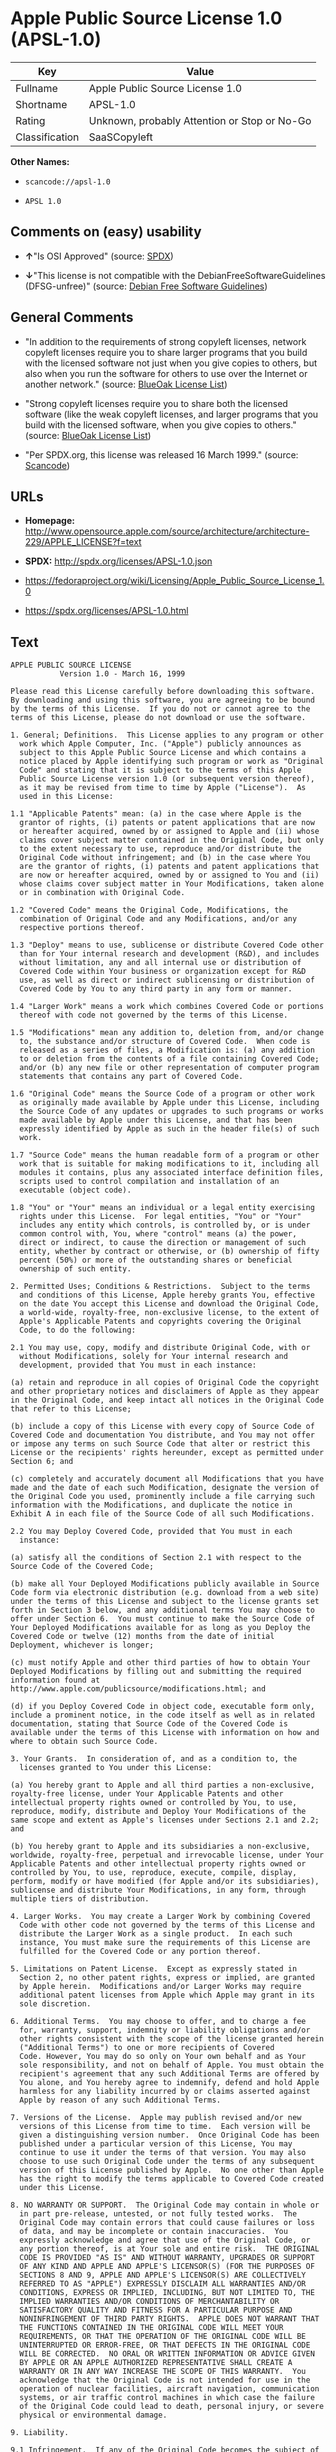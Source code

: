 * Apple Public Source License 1.0 (APSL-1.0)

| Key              | Value                                          |
|------------------+------------------------------------------------|
| Fullname         | Apple Public Source License 1.0                |
| Shortname        | APSL-1.0                                       |
| Rating           | Unknown, probably Attention or Stop or No-Go   |
| Classification   | SaaSCopyleft                                   |

*Other Names:*

- =scancode://apsl-1.0=

- =APSL 1.0=

** Comments on (easy) usability

- *↑*"Is OSI Approved" (source:
  [[https://spdx.org/licenses/APSL-1.0.html][SPDX]])

- *↓*"This license is not compatible with the
  DebianFreeSoftwareGuidelines (DFSG-unfree)" (source:
  [[https://wiki.debian.org/DFSGLicenses][Debian Free Software
  Guidelines]])

** General Comments

- "In addition to the requirements of strong copyleft licenses, network
  copyleft licenses require you to share larger programs that you build
  with the licensed software not just when you give copies to others,
  but also when you run the software for others to use over the Internet
  or another network." (source:
  [[https://blueoakcouncil.org/copyleft][BlueOak License List]])

- "Strong copyleft licenses require you to share both the licensed
  software (like the weak copyleft licenses, and larger programs that
  you build with the licensed software, when you give copies to others."
  (source: [[https://blueoakcouncil.org/copyleft][BlueOak License
  List]])

- "Per SPDX.org, this license was released 16 March 1999." (source:
  [[https://github.com/nexB/scancode-toolkit/blob/develop/src/licensedcode/data/licenses/apsl-1.0.yml][Scancode]])

** URLs

- *Homepage:*
  http://www.opensource.apple.com/source/architecture/architecture-229/APPLE_LICENSE?f=text

- *SPDX:* http://spdx.org/licenses/APSL-1.0.json

- https://fedoraproject.org/wiki/Licensing/Apple_Public_Source_License_1.0

- https://spdx.org/licenses/APSL-1.0.html

** Text

#+BEGIN_EXAMPLE
  APPLE PUBLIC SOURCE LICENSE
  		     Version 1.0 - March 16, 1999

  Please read this License carefully before downloading this software.
  By downloading and using this software, you are agreeing to be bound
  by the terms of this License.  If you do not or cannot agree to the
  terms of this License, please do not download or use the software.

  1. General; Definitions.  This License applies to any program or other
    work which Apple Computer, Inc. ("Apple") publicly announces as
    subject to this Apple Public Source License and which contains a
    notice placed by Apple identifying such program or work as "Original
    Code" and stating that it is subject to the terms of this Apple
    Public Source License version 1.0 (or subsequent version thereof),
    as it may be revised from time to time by Apple ("License").  As
    used in this License:

  1.1 "Applicable Patents" mean: (a) in the case where Apple is the
    grantor of rights, (i) patents or patent applications that are now
    or hereafter acquired, owned by or assigned to Apple and (ii) whose
    claims cover subject matter contained in the Original Code, but only
    to the extent necessary to use, reproduce and/or distribute the
    Original Code without infringement; and (b) in the case where You
    are the grantor of rights, (i) patents and patent applications that
    are now or hereafter acquired, owned by or assigned to You and (ii)
    whose claims cover subject matter in Your Modifications, taken alone
    or in combination with Original Code.

  1.2 "Covered Code" means the Original Code, Modifications, the
    combination of Original Code and any Modifications, and/or any
    respective portions thereof.

  1.3 "Deploy" means to use, sublicense or distribute Covered Code other
    than for Your internal research and development (R&D), and includes
    without limitation, any and all internal use or distribution of
    Covered Code within Your business or organization except for R&D
    use, as well as direct or indirect sublicensing or distribution of
    Covered Code by You to any third party in any form or manner.

  1.4 "Larger Work" means a work which combines Covered Code or portions
    thereof with code not governed by the terms of this License.

  1.5 "Modifications" mean any addition to, deletion from, and/or change
    to, the substance and/or structure of Covered Code.  When code is
    released as a series of files, a Modification is: (a) any addition
    to or deletion from the contents of a file containing Covered Code;
    and/or (b) any new file or other representation of computer program
    statements that contains any part of Covered Code.

  1.6 "Original Code" means the Source Code of a program or other work
    as originally made available by Apple under this License, including
    the Source Code of any updates or upgrades to such programs or works
    made available by Apple under this License, and that has been
    expressly identified by Apple as such in the header file(s) of such
    work.

  1.7 "Source Code" means the human readable form of a program or other
    work that is suitable for making modifications to it, including all
    modules it contains, plus any associated interface definition files,
    scripts used to control compilation and installation of an
    executable (object code).

  1.8 "You" or "Your" means an individual or a legal entity exercising
    rights under this License.  For legal entities, "You" or "Your"
    includes any entity which controls, is controlled by, or is under
    common control with, You, where "control" means (a) the power,
    direct or indirect, to cause the direction or management of such
    entity, whether by contract or otherwise, or (b) ownership of fifty
    percent (50%) or more of the outstanding shares or beneficial
    ownership of such entity.

  2. Permitted Uses; Conditions & Restrictions.  Subject to the terms
    and conditions of this License, Apple hereby grants You, effective
    on the date You accept this License and download the Original Code,
    a world-wide, royalty-free, non-exclusive license, to the extent of
    Apple's Applicable Patents and copyrights covering the Original
    Code, to do the following:

  2.1 You may use, copy, modify and distribute Original Code, with or
    without Modifications, solely for Your internal research and
    development, provided that You must in each instance:

  (a) retain and reproduce in all copies of Original Code the copyright
  and other proprietary notices and disclaimers of Apple as they appear
  in the Original Code, and keep intact all notices in the Original Code
  that refer to this License;

  (b) include a copy of this License with every copy of Source Code of
  Covered Code and documentation You distribute, and You may not offer
  or impose any terms on such Source Code that alter or restrict this
  License or the recipients' rights hereunder, except as permitted under
  Section 6; and

  (c) completely and accurately document all Modifications that you have
  made and the date of each such Modification, designate the version of
  the Original Code you used, prominently include a file carrying such
  information with the Modifications, and duplicate the notice in
  Exhibit A in each file of the Source Code of all such Modifications.

  2.2 You may Deploy Covered Code, provided that You must in each
    instance:

  (a) satisfy all the conditions of Section 2.1 with respect to the
  Source Code of the Covered Code;

  (b) make all Your Deployed Modifications publicly available in Source
  Code form via electronic distribution (e.g. download from a web site)
  under the terms of this License and subject to the license grants set
  forth in Section 3 below, and any additional terms You may choose to
  offer under Section 6.  You must continue to make the Source Code of
  Your Deployed Modifications available for as long as you Deploy the
  Covered Code or twelve (12) months from the date of initial
  Deployment, whichever is longer;

  (c) must notify Apple and other third parties of how to obtain Your
  Deployed Modifications by filling out and submitting the required
  information found at
  http://www.apple.com/publicsource/modifications.html; and

  (d) if you Deploy Covered Code in object code, executable form only,
  include a prominent notice, in the code itself as well as in related
  documentation, stating that Source Code of the Covered Code is
  available under the terms of this License with information on how and
  where to obtain such Source Code.

  3. Your Grants.  In consideration of, and as a condition to, the
    licenses granted to You under this License:

  (a) You hereby grant to Apple and all third parties a non-exclusive,
  royalty-free license, under Your Applicable Patents and other
  intellectual property rights owned or controlled by You, to use,
  reproduce, modify, distribute and Deploy Your Modifications of the
  same scope and extent as Apple's licenses under Sections 2.1 and 2.2;
  and

  (b) You hereby grant to Apple and its subsidiaries a non-exclusive,
  worldwide, royalty-free, perpetual and irrevocable license, under Your
  Applicable Patents and other intellectual property rights owned or
  controlled by You, to use, reproduce, execute, compile, display,
  perform, modify or have modified (for Apple and/or its subsidiaries),
  sublicense and distribute Your Modifications, in any form, through
  multiple tiers of distribution.

  4. Larger Works.  You may create a Larger Work by combining Covered
    Code with other code not governed by the terms of this License and
    distribute the Larger Work as a single product.  In each such
    instance, You must make sure the requirements of this License are
    fulfilled for the Covered Code or any portion thereof.

  5. Limitations on Patent License.  Except as expressly stated in
    Section 2, no other patent rights, express or implied, are granted
    by Apple herein.  Modifications and/or Larger Works may require
    additional patent licenses from Apple which Apple may grant in its
    sole discretion.

  6. Additional Terms.  You may choose to offer, and to charge a fee
    for, warranty, support, indemnity or liability obligations and/or
    other rights consistent with the scope of the license granted herein
    ("Additional Terms") to one or more recipients of Covered
    Code. However, You may do so only on Your own behalf and as Your
    sole responsibility, and not on behalf of Apple. You must obtain the
    recipient's agreement that any such Additional Terms are offered by
    You alone, and You hereby agree to indemnify, defend and hold Apple
    harmless for any liability incurred by or claims asserted against
    Apple by reason of any such Additional Terms.

  7. Versions of the License.  Apple may publish revised and/or new
    versions of this License from time to time.  Each version will be
    given a distinguishing version number.  Once Original Code has been
    published under a particular version of this License, You may
    continue to use it under the terms of that version. You may also
    choose to use such Original Code under the terms of any subsequent
    version of this License published by Apple.  No one other than Apple
    has the right to modify the terms applicable to Covered Code created
    under this License.

  8. NO WARRANTY OR SUPPORT.  The Original Code may contain in whole or
    in part pre-release, untested, or not fully tested works.  The
    Original Code may contain errors that could cause failures or loss
    of data, and may be incomplete or contain inaccuracies.  You
    expressly acknowledge and agree that use of the Original Code, or
    any portion thereof, is at Your sole and entire risk.  THE ORIGINAL
    CODE IS PROVIDED "AS IS" AND WITHOUT WARRANTY, UPGRADES OR SUPPORT
    OF ANY KIND AND APPLE AND APPLE'S LICENSOR(S) (FOR THE PURPOSES OF
    SECTIONS 8 AND 9, APPLE AND APPLE'S LICENSOR(S) ARE COLLECTIVELY
    REFERRED TO AS "APPLE") EXPRESSLY DISCLAIM ALL WARRANTIES AND/OR
    CONDITIONS, EXPRESS OR IMPLIED, INCLUDING, BUT NOT LIMITED TO, THE
    IMPLIED WARRANTIES AND/OR CONDITIONS OF MERCHANTABILITY OR
    SATISFACTORY QUALITY AND FITNESS FOR A PARTICULAR PURPOSE AND
    NONINFRINGEMENT OF THIRD PARTY RIGHTS.  APPLE DOES NOT WARRANT THAT
    THE FUNCTIONS CONTAINED IN THE ORIGINAL CODE WILL MEET YOUR
    REQUIREMENTS, OR THAT THE OPERATION OF THE ORIGINAL CODE WILL BE
    UNINTERRUPTED OR ERROR-FREE, OR THAT DEFECTS IN THE ORIGINAL CODE
    WILL BE CORRECTED.  NO ORAL OR WRITTEN INFORMATION OR ADVICE GIVEN
    BY APPLE OR AN APPLE AUTHORIZED REPRESENTATIVE SHALL CREATE A
    WARRANTY OR IN ANY WAY INCREASE THE SCOPE OF THIS WARRANTY.  You
    acknowledge that the Original Code is not intended for use in the
    operation of nuclear facilities, aircraft navigation, communication
    systems, or air traffic control machines in which case the failure
    of the Original Code could lead to death, personal injury, or severe
    physical or environmental damage.

  9. Liability.

  9.1 Infringement.  If any of the Original Code becomes the subject of
    a claim of infringement ("Affected Original Code"), Apple may, at
    its sole discretion and option: (a) attempt to procure the rights
    necessary for You to continue using the Affected Original Code; (b)
    modify the Affected Original Code so that it is no longer
    infringing; or (c) terminate Your rights to use the Affected
    Original Code, effective immediately upon Apple's posting of a
    notice to such effect on the Apple web site that is used for
    implementation of this License.

  9.2 LIMITATION OF LIABILITY.  UNDER NO CIRCUMSTANCES SHALL APPLE BE
    LIABLE FOR ANY INCIDENTAL, SPECIAL, INDIRECT OR CONSEQUENTIAL
    DAMAGES ARISING OUT OF OR RELATING TO THIS LICENSE OR YOUR USE OR
    INABILITY TO USE THE ORIGINAL CODE, OR ANY PORTION THEREOF, WHETHER
    UNDER A THEORY OF CONTRACT, WARRANTY, TORT (INCLUDING NEGLIGENCE),
    PRODUCTS LIABILITY OR OTHERWISE, EVEN IF APPLE HAS BEEN ADVISED OF
    THE POSSIBILITY OF SUCH DAMAGES AND NOTWITHSTANDING THE FAILURE OF
    ESSENTIAL PURPOSE OF ANY REMEDY.  In no event shall Apple's total
    liability to You for all damages under this License exceed the
    amount of fifty dollars ($50.00).

  10. Trademarks.  This License does not grant any rights to use the
     trademarks or trade names "Apple", "Apple Computer", "Mac OS X",
     "Mac OS X Server" or any other trademarks or trade names belonging
     to Apple (collectively "Apple Marks") and no Apple Marks may be
     used to endorse or promote products derived from the Original Code
     other than as permitted by and in strict compliance at all times
     with Apple's third party trademark usage guidelines which are
     posted at http://www.apple.com/legal/guidelinesfor3rdparties.html.

  11. Ownership.  Apple retains all rights, title and interest in and to
     the Original Code and any Modifications made by or on behalf of
     Apple ("Apple Modifications"), and such Apple Modifications will
     not be automatically subject to this License.  Apple may, at its
     sole discretion, choose to license such Apple Modifications under
     this License, or on different terms from those contained in this
     License or may choose not to license them at all.  Apple's
     development, use, reproduction, modification, sublicensing and
     distribution of Covered Code will not be subject to this License.

  12. Termination.

  12.1 Termination.  This License and the rights granted hereunder will
     terminate:

  (a) automatically without notice from Apple if You fail to comply with
  any term(s) of this License and fail to cure such breach within 30
  days of becoming aware of such breach; (b) immediately in the event of
  the circumstances described in Sections 9.1 and/or 13.6(b); or (c)
  automatically without notice from Apple if You, at any time during the
  term of this License, commence an action for patent infringement
  against Apple.

  12.2 Effect of Termination.  Upon termination, You agree to
     immediately stop any further use, reproduction, modification and
     distribution of the Covered Code, or Affected Original Code in the
     case of termination under Section 9.1, and to destroy all copies of
     the Covered Code or Affected Original Code (in the case of
     termination under Section 9.1) that are in your possession or
     control.  All sublicenses to the Covered Code which have been
     properly granted prior to termination shall survive any termination
     of this License.  Provisions which, by their nature, should remain
     in effect beyond the termination of this License shall survive,
     including but not limited to Sections 3, 5, 8, 9, 10, 11, 12.2 and
     13.  Neither party will be liable to the other for compensation,
     indemnity or damages of any sort solely as a result of terminating
     this License in accordance with its terms, and termination of this
     License will be without prejudice to any other right or remedy of
     either party.

  13.  Miscellaneous.

  13.1 Export Law Assurances.  You may not use or otherwise export or
     re-export the Original Code except as authorized by United States
     law and the laws of the jurisdiction in which the Original Code was
     obtained.  In particular, but without limitation, the Original Code
     may not be exported or re-exported (a) into (or to a national or
     resident of) any U.S. embargoed country or (b) to anyone on the
     U.S. Treasury Department's list of Specially Designated Nationals
     or the U.S. Department of Commerce's Table of Denial Orders.  By
     using the Original Code, You represent and warrant that You are not
     located in, under control of, or a national or resident of any such
     country or on any such list.

  13.2 Government End Users.  The Covered Code is a "commercial item" as
     defined in FAR 2.101.  Government software and technical data
     rights in the Covered Code include only those rights customarily
     provided to the public as defined in this License. This customary
     commercial license in technical data and software is provided in
     accordance with FAR 12.211 (Technical Data) and 12.212 (Computer
     Software) and, for Department of Defense purchases, DFAR
     252.227-7015 (Technical Data -- Commercial Items) and 227.7202-3
     (Rights in Commercial Computer Software or Computer Software
     Documentation).  Accordingly, all U.S. Government End Users acquire
     Covered Code with only those rights set forth herein.

  13.3 Relationship of Parties.  This License will not be construed as
     creating an agency, partnership, joint venture or any other form of
     legal association between You and Apple, and You will not represent
     to the contrary, whether expressly, by implication, appearance or
     otherwise.

  13.4 Independent Development.  Nothing in this License will impair
     Apple's right to acquire, license, develop, have others develop for
     it, market and/or distribute technology or products that perform
     the same or similar functions as, or otherwise compete with,
     Modifications, Larger Works, technology or products that You may
     develop, produce, market or distribute.

  13.5 Waiver; Construction.  Failure by Apple to enforce any provision
     of this License will not be deemed a waiver of future enforcement
     of that or any other provision.  Any law or regulation which
     provides that the language of a contract shall be construed against
     the drafter will not apply to this License.

  13.6 Severability.  (a) If for any reason a court of competent
     jurisdiction finds any provision of this License, or portion
     thereof, to be unenforceable, that provision of the License will be
     enforced to the maximum extent permissible so as to effect the
     economic benefits and intent of the parties, and the remainder of
     this License will continue in full force and effect.  (b)
     Notwithstanding the foregoing, if applicable law prohibits or
     restricts You from fully and/or specifically complying with
     Sections 2 and/or 3 or prevents the enforceability of either of
     those Sections, this License will immediately terminate and You
     must immediately discontinue any use of the Covered Code and
     destroy all copies of it that are in your possession or control.

  13.7 Dispute Resolution.  Any litigation or other dispute resolution
     between You and Apple relating to this License shall take place in
     the Northern District of California, and You and Apple hereby
     consent to the personal jurisdiction of, and venue in, the state
     and federal courts within that District with respect to this
     License. The application of the United Nations Convention on
     Contracts for the International Sale of Goods is expressly
     excluded.

  13.8 Entire Agreement; Governing Law.  This License constitutes the
     entire agreement between the parties with respect to the subject
     matter hereof.  This License shall be governed by the laws of the
     United States and the State of California, except that body of
     California law concerning conflicts of law.

  Where You are located in the province of Quebec, Canada, the following
  clause applies: The parties hereby confirm that they have requested
  that this License and all related documents be drafted in English. Les
  parties ont exige que le present contrat et tous les documents
  connexes soient rediges en anglais.

  EXHIBIT A. 

  "Portions Copyright (c) 1999 Apple Computer, Inc.  All Rights
  Reserved.  This file contains Original Code and/or Modifications of
  Original Code as defined in and that are subject to the Apple Public
  Source License Version 1.0 (the 'License').  You may not use this file
  except in compliance with the License.  Please obtain a copy of the
  License at http://www.apple.com/publicsource and read it before using
  this file.

  The Original Code and all software distributed under the License are
  distributed on an 'AS IS' basis, WITHOUT WARRANTY OF ANY KIND, EITHER
  EXPRESS OR IMPLIED, AND APPLE HEREBY DISCLAIMS ALL SUCH WARRANTIES,
  INCLUDING WITHOUT LIMITATION, ANY WARRANTIES OF MERCHANTABILITY,
  FITNESS FOR A PARTICULAR PURPOSE OR NON-INFRINGEMENT.  Please see the
  License for the specific language governing rights and limitations
  under the License."
#+END_EXAMPLE

--------------

** Raw Data

#+BEGIN_EXAMPLE
  {
      "__impliedNames": [
          "APSL-1.0",
          "Apple Public Source License 1.0",
          "scancode://apsl-1.0",
          "APSL 1.0"
      ],
      "__impliedId": "APSL-1.0",
      "__impliedAmbiguousNames": [
          "Apple Public Source License",
          "Apple Public Source License (APSL)"
      ],
      "__impliedComments": [
          [
              "BlueOak License List",
              [
                  "In addition to the requirements of strong copyleft licenses, network copyleft licenses require you to share larger programs that you build with the licensed software not just when you give copies to others, but also when you run the software for others to use over the Internet or another network.",
                  "Strong copyleft licenses require you to share both the licensed software (like the weak copyleft licenses, and larger programs that you build with the licensed software, when you give copies to others."
              ]
          ],
          [
              "Scancode",
              [
                  "Per SPDX.org, this license was released 16 March 1999."
              ]
          ]
      ],
      "facts": {
          "SPDX": {
              "isSPDXLicenseDeprecated": false,
              "spdxFullName": "Apple Public Source License 1.0",
              "spdxDetailsURL": "http://spdx.org/licenses/APSL-1.0.json",
              "_sourceURL": "https://spdx.org/licenses/APSL-1.0.html",
              "spdxLicIsOSIApproved": true,
              "spdxSeeAlso": [
                  "https://fedoraproject.org/wiki/Licensing/Apple_Public_Source_License_1.0"
              ],
              "_implications": {
                  "__impliedNames": [
                      "APSL-1.0",
                      "Apple Public Source License 1.0"
                  ],
                  "__impliedId": "APSL-1.0",
                  "__impliedJudgement": [
                      [
                          "SPDX",
                          {
                              "tag": "PositiveJudgement",
                              "contents": "Is OSI Approved"
                          }
                      ]
                  ],
                  "__isOsiApproved": true,
                  "__impliedURLs": [
                      [
                          "SPDX",
                          "http://spdx.org/licenses/APSL-1.0.json"
                      ],
                      [
                          null,
                          "https://fedoraproject.org/wiki/Licensing/Apple_Public_Source_License_1.0"
                      ]
                  ]
              },
              "spdxLicenseId": "APSL-1.0"
          },
          "Scancode": {
              "otherUrls": [
                  "https://fedoraproject.org/wiki/Licensing/Apple_Public_Source_License_1.0"
              ],
              "homepageUrl": "http://www.opensource.apple.com/source/architecture/architecture-229/APPLE_LICENSE?f=text",
              "shortName": "APSL 1.0",
              "textUrls": null,
              "text": "APPLE PUBLIC SOURCE LICENSE\n\t\t     Version 1.0 - March 16, 1999\n\nPlease read this License carefully before downloading this software.\nBy downloading and using this software, you are agreeing to be bound\nby the terms of this License.  If you do not or cannot agree to the\nterms of this License, please do not download or use the software.\n\n1. General; Definitions.  This License applies to any program or other\n  work which Apple Computer, Inc. (\"Apple\") publicly announces as\n  subject to this Apple Public Source License and which contains a\n  notice placed by Apple identifying such program or work as \"Original\n  Code\" and stating that it is subject to the terms of this Apple\n  Public Source License version 1.0 (or subsequent version thereof),\n  as it may be revised from time to time by Apple (\"License\").  As\n  used in this License:\n\n1.1 \"Applicable Patents\" mean: (a) in the case where Apple is the\n  grantor of rights, (i) patents or patent applications that are now\n  or hereafter acquired, owned by or assigned to Apple and (ii) whose\n  claims cover subject matter contained in the Original Code, but only\n  to the extent necessary to use, reproduce and/or distribute the\n  Original Code without infringement; and (b) in the case where You\n  are the grantor of rights, (i) patents and patent applications that\n  are now or hereafter acquired, owned by or assigned to You and (ii)\n  whose claims cover subject matter in Your Modifications, taken alone\n  or in combination with Original Code.\n\n1.2 \"Covered Code\" means the Original Code, Modifications, the\n  combination of Original Code and any Modifications, and/or any\n  respective portions thereof.\n\n1.3 \"Deploy\" means to use, sublicense or distribute Covered Code other\n  than for Your internal research and development (R&D), and includes\n  without limitation, any and all internal use or distribution of\n  Covered Code within Your business or organization except for R&D\n  use, as well as direct or indirect sublicensing or distribution of\n  Covered Code by You to any third party in any form or manner.\n\n1.4 \"Larger Work\" means a work which combines Covered Code or portions\n  thereof with code not governed by the terms of this License.\n\n1.5 \"Modifications\" mean any addition to, deletion from, and/or change\n  to, the substance and/or structure of Covered Code.  When code is\n  released as a series of files, a Modification is: (a) any addition\n  to or deletion from the contents of a file containing Covered Code;\n  and/or (b) any new file or other representation of computer program\n  statements that contains any part of Covered Code.\n\n1.6 \"Original Code\" means the Source Code of a program or other work\n  as originally made available by Apple under this License, including\n  the Source Code of any updates or upgrades to such programs or works\n  made available by Apple under this License, and that has been\n  expressly identified by Apple as such in the header file(s) of such\n  work.\n\n1.7 \"Source Code\" means the human readable form of a program or other\n  work that is suitable for making modifications to it, including all\n  modules it contains, plus any associated interface definition files,\n  scripts used to control compilation and installation of an\n  executable (object code).\n\n1.8 \"You\" or \"Your\" means an individual or a legal entity exercising\n  rights under this License.  For legal entities, \"You\" or \"Your\"\n  includes any entity which controls, is controlled by, or is under\n  common control with, You, where \"control\" means (a) the power,\n  direct or indirect, to cause the direction or management of such\n  entity, whether by contract or otherwise, or (b) ownership of fifty\n  percent (50%) or more of the outstanding shares or beneficial\n  ownership of such entity.\n\n2. Permitted Uses; Conditions & Restrictions.  Subject to the terms\n  and conditions of this License, Apple hereby grants You, effective\n  on the date You accept this License and download the Original Code,\n  a world-wide, royalty-free, non-exclusive license, to the extent of\n  Apple's Applicable Patents and copyrights covering the Original\n  Code, to do the following:\n\n2.1 You may use, copy, modify and distribute Original Code, with or\n  without Modifications, solely for Your internal research and\n  development, provided that You must in each instance:\n\n(a) retain and reproduce in all copies of Original Code the copyright\nand other proprietary notices and disclaimers of Apple as they appear\nin the Original Code, and keep intact all notices in the Original Code\nthat refer to this License;\n\n(b) include a copy of this License with every copy of Source Code of\nCovered Code and documentation You distribute, and You may not offer\nor impose any terms on such Source Code that alter or restrict this\nLicense or the recipients' rights hereunder, except as permitted under\nSection 6; and\n\n(c) completely and accurately document all Modifications that you have\nmade and the date of each such Modification, designate the version of\nthe Original Code you used, prominently include a file carrying such\ninformation with the Modifications, and duplicate the notice in\nExhibit A in each file of the Source Code of all such Modifications.\n\n2.2 You may Deploy Covered Code, provided that You must in each\n  instance:\n\n(a) satisfy all the conditions of Section 2.1 with respect to the\nSource Code of the Covered Code;\n\n(b) make all Your Deployed Modifications publicly available in Source\nCode form via electronic distribution (e.g. download from a web site)\nunder the terms of this License and subject to the license grants set\nforth in Section 3 below, and any additional terms You may choose to\noffer under Section 6.  You must continue to make the Source Code of\nYour Deployed Modifications available for as long as you Deploy the\nCovered Code or twelve (12) months from the date of initial\nDeployment, whichever is longer;\n\n(c) must notify Apple and other third parties of how to obtain Your\nDeployed Modifications by filling out and submitting the required\ninformation found at\nhttp://www.apple.com/publicsource/modifications.html; and\n\n(d) if you Deploy Covered Code in object code, executable form only,\ninclude a prominent notice, in the code itself as well as in related\ndocumentation, stating that Source Code of the Covered Code is\navailable under the terms of this License with information on how and\nwhere to obtain such Source Code.\n\n3. Your Grants.  In consideration of, and as a condition to, the\n  licenses granted to You under this License:\n\n(a) You hereby grant to Apple and all third parties a non-exclusive,\nroyalty-free license, under Your Applicable Patents and other\nintellectual property rights owned or controlled by You, to use,\nreproduce, modify, distribute and Deploy Your Modifications of the\nsame scope and extent as Apple's licenses under Sections 2.1 and 2.2;\nand\n\n(b) You hereby grant to Apple and its subsidiaries a non-exclusive,\nworldwide, royalty-free, perpetual and irrevocable license, under Your\nApplicable Patents and other intellectual property rights owned or\ncontrolled by You, to use, reproduce, execute, compile, display,\nperform, modify or have modified (for Apple and/or its subsidiaries),\nsublicense and distribute Your Modifications, in any form, through\nmultiple tiers of distribution.\n\n4. Larger Works.  You may create a Larger Work by combining Covered\n  Code with other code not governed by the terms of this License and\n  distribute the Larger Work as a single product.  In each such\n  instance, You must make sure the requirements of this License are\n  fulfilled for the Covered Code or any portion thereof.\n\n5. Limitations on Patent License.  Except as expressly stated in\n  Section 2, no other patent rights, express or implied, are granted\n  by Apple herein.  Modifications and/or Larger Works may require\n  additional patent licenses from Apple which Apple may grant in its\n  sole discretion.\n\n6. Additional Terms.  You may choose to offer, and to charge a fee\n  for, warranty, support, indemnity or liability obligations and/or\n  other rights consistent with the scope of the license granted herein\n  (\"Additional Terms\") to one or more recipients of Covered\n  Code. However, You may do so only on Your own behalf and as Your\n  sole responsibility, and not on behalf of Apple. You must obtain the\n  recipient's agreement that any such Additional Terms are offered by\n  You alone, and You hereby agree to indemnify, defend and hold Apple\n  harmless for any liability incurred by or claims asserted against\n  Apple by reason of any such Additional Terms.\n\n7. Versions of the License.  Apple may publish revised and/or new\n  versions of this License from time to time.  Each version will be\n  given a distinguishing version number.  Once Original Code has been\n  published under a particular version of this License, You may\n  continue to use it under the terms of that version. You may also\n  choose to use such Original Code under the terms of any subsequent\n  version of this License published by Apple.  No one other than Apple\n  has the right to modify the terms applicable to Covered Code created\n  under this License.\n\n8. NO WARRANTY OR SUPPORT.  The Original Code may contain in whole or\n  in part pre-release, untested, or not fully tested works.  The\n  Original Code may contain errors that could cause failures or loss\n  of data, and may be incomplete or contain inaccuracies.  You\n  expressly acknowledge and agree that use of the Original Code, or\n  any portion thereof, is at Your sole and entire risk.  THE ORIGINAL\n  CODE IS PROVIDED \"AS IS\" AND WITHOUT WARRANTY, UPGRADES OR SUPPORT\n  OF ANY KIND AND APPLE AND APPLE'S LICENSOR(S) (FOR THE PURPOSES OF\n  SECTIONS 8 AND 9, APPLE AND APPLE'S LICENSOR(S) ARE COLLECTIVELY\n  REFERRED TO AS \"APPLE\") EXPRESSLY DISCLAIM ALL WARRANTIES AND/OR\n  CONDITIONS, EXPRESS OR IMPLIED, INCLUDING, BUT NOT LIMITED TO, THE\n  IMPLIED WARRANTIES AND/OR CONDITIONS OF MERCHANTABILITY OR\n  SATISFACTORY QUALITY AND FITNESS FOR A PARTICULAR PURPOSE AND\n  NONINFRINGEMENT OF THIRD PARTY RIGHTS.  APPLE DOES NOT WARRANT THAT\n  THE FUNCTIONS CONTAINED IN THE ORIGINAL CODE WILL MEET YOUR\n  REQUIREMENTS, OR THAT THE OPERATION OF THE ORIGINAL CODE WILL BE\n  UNINTERRUPTED OR ERROR-FREE, OR THAT DEFECTS IN THE ORIGINAL CODE\n  WILL BE CORRECTED.  NO ORAL OR WRITTEN INFORMATION OR ADVICE GIVEN\n  BY APPLE OR AN APPLE AUTHORIZED REPRESENTATIVE SHALL CREATE A\n  WARRANTY OR IN ANY WAY INCREASE THE SCOPE OF THIS WARRANTY.  You\n  acknowledge that the Original Code is not intended for use in the\n  operation of nuclear facilities, aircraft navigation, communication\n  systems, or air traffic control machines in which case the failure\n  of the Original Code could lead to death, personal injury, or severe\n  physical or environmental damage.\n\n9. Liability.\n\n9.1 Infringement.  If any of the Original Code becomes the subject of\n  a claim of infringement (\"Affected Original Code\"), Apple may, at\n  its sole discretion and option: (a) attempt to procure the rights\n  necessary for You to continue using the Affected Original Code; (b)\n  modify the Affected Original Code so that it is no longer\n  infringing; or (c) terminate Your rights to use the Affected\n  Original Code, effective immediately upon Apple's posting of a\n  notice to such effect on the Apple web site that is used for\n  implementation of this License.\n\n9.2 LIMITATION OF LIABILITY.  UNDER NO CIRCUMSTANCES SHALL APPLE BE\n  LIABLE FOR ANY INCIDENTAL, SPECIAL, INDIRECT OR CONSEQUENTIAL\n  DAMAGES ARISING OUT OF OR RELATING TO THIS LICENSE OR YOUR USE OR\n  INABILITY TO USE THE ORIGINAL CODE, OR ANY PORTION THEREOF, WHETHER\n  UNDER A THEORY OF CONTRACT, WARRANTY, TORT (INCLUDING NEGLIGENCE),\n  PRODUCTS LIABILITY OR OTHERWISE, EVEN IF APPLE HAS BEEN ADVISED OF\n  THE POSSIBILITY OF SUCH DAMAGES AND NOTWITHSTANDING THE FAILURE OF\n  ESSENTIAL PURPOSE OF ANY REMEDY.  In no event shall Apple's total\n  liability to You for all damages under this License exceed the\n  amount of fifty dollars ($50.00).\n\n10. Trademarks.  This License does not grant any rights to use the\n   trademarks or trade names \"Apple\", \"Apple Computer\", \"Mac OS X\",\n   \"Mac OS X Server\" or any other trademarks or trade names belonging\n   to Apple (collectively \"Apple Marks\") and no Apple Marks may be\n   used to endorse or promote products derived from the Original Code\n   other than as permitted by and in strict compliance at all times\n   with Apple's third party trademark usage guidelines which are\n   posted at http://www.apple.com/legal/guidelinesfor3rdparties.html.\n\n11. Ownership.  Apple retains all rights, title and interest in and to\n   the Original Code and any Modifications made by or on behalf of\n   Apple (\"Apple Modifications\"), and such Apple Modifications will\n   not be automatically subject to this License.  Apple may, at its\n   sole discretion, choose to license such Apple Modifications under\n   this License, or on different terms from those contained in this\n   License or may choose not to license them at all.  Apple's\n   development, use, reproduction, modification, sublicensing and\n   distribution of Covered Code will not be subject to this License.\n\n12. Termination.\n\n12.1 Termination.  This License and the rights granted hereunder will\n   terminate:\n\n(a) automatically without notice from Apple if You fail to comply with\nany term(s) of this License and fail to cure such breach within 30\ndays of becoming aware of such breach; (b) immediately in the event of\nthe circumstances described in Sections 9.1 and/or 13.6(b); or (c)\nautomatically without notice from Apple if You, at any time during the\nterm of this License, commence an action for patent infringement\nagainst Apple.\n\n12.2 Effect of Termination.  Upon termination, You agree to\n   immediately stop any further use, reproduction, modification and\n   distribution of the Covered Code, or Affected Original Code in the\n   case of termination under Section 9.1, and to destroy all copies of\n   the Covered Code or Affected Original Code (in the case of\n   termination under Section 9.1) that are in your possession or\n   control.  All sublicenses to the Covered Code which have been\n   properly granted prior to termination shall survive any termination\n   of this License.  Provisions which, by their nature, should remain\n   in effect beyond the termination of this License shall survive,\n   including but not limited to Sections 3, 5, 8, 9, 10, 11, 12.2 and\n   13.  Neither party will be liable to the other for compensation,\n   indemnity or damages of any sort solely as a result of terminating\n   this License in accordance with its terms, and termination of this\n   License will be without prejudice to any other right or remedy of\n   either party.\n\n13.  Miscellaneous.\n\n13.1 Export Law Assurances.  You may not use or otherwise export or\n   re-export the Original Code except as authorized by United States\n   law and the laws of the jurisdiction in which the Original Code was\n   obtained.  In particular, but without limitation, the Original Code\n   may not be exported or re-exported (a) into (or to a national or\n   resident of) any U.S. embargoed country or (b) to anyone on the\n   U.S. Treasury Department's list of Specially Designated Nationals\n   or the U.S. Department of Commerce's Table of Denial Orders.  By\n   using the Original Code, You represent and warrant that You are not\n   located in, under control of, or a national or resident of any such\n   country or on any such list.\n\n13.2 Government End Users.  The Covered Code is a \"commercial item\" as\n   defined in FAR 2.101.  Government software and technical data\n   rights in the Covered Code include only those rights customarily\n   provided to the public as defined in this License. This customary\n   commercial license in technical data and software is provided in\n   accordance with FAR 12.211 (Technical Data) and 12.212 (Computer\n   Software) and, for Department of Defense purchases, DFAR\n   252.227-7015 (Technical Data -- Commercial Items) and 227.7202-3\n   (Rights in Commercial Computer Software or Computer Software\n   Documentation).  Accordingly, all U.S. Government End Users acquire\n   Covered Code with only those rights set forth herein.\n\n13.3 Relationship of Parties.  This License will not be construed as\n   creating an agency, partnership, joint venture or any other form of\n   legal association between You and Apple, and You will not represent\n   to the contrary, whether expressly, by implication, appearance or\n   otherwise.\n\n13.4 Independent Development.  Nothing in this License will impair\n   Apple's right to acquire, license, develop, have others develop for\n   it, market and/or distribute technology or products that perform\n   the same or similar functions as, or otherwise compete with,\n   Modifications, Larger Works, technology or products that You may\n   develop, produce, market or distribute.\n\n13.5 Waiver; Construction.  Failure by Apple to enforce any provision\n   of this License will not be deemed a waiver of future enforcement\n   of that or any other provision.  Any law or regulation which\n   provides that the language of a contract shall be construed against\n   the drafter will not apply to this License.\n\n13.6 Severability.  (a) If for any reason a court of competent\n   jurisdiction finds any provision of this License, or portion\n   thereof, to be unenforceable, that provision of the License will be\n   enforced to the maximum extent permissible so as to effect the\n   economic benefits and intent of the parties, and the remainder of\n   this License will continue in full force and effect.  (b)\n   Notwithstanding the foregoing, if applicable law prohibits or\n   restricts You from fully and/or specifically complying with\n   Sections 2 and/or 3 or prevents the enforceability of either of\n   those Sections, this License will immediately terminate and You\n   must immediately discontinue any use of the Covered Code and\n   destroy all copies of it that are in your possession or control.\n\n13.7 Dispute Resolution.  Any litigation or other dispute resolution\n   between You and Apple relating to this License shall take place in\n   the Northern District of California, and You and Apple hereby\n   consent to the personal jurisdiction of, and venue in, the state\n   and federal courts within that District with respect to this\n   License. The application of the United Nations Convention on\n   Contracts for the International Sale of Goods is expressly\n   excluded.\n\n13.8 Entire Agreement; Governing Law.  This License constitutes the\n   entire agreement between the parties with respect to the subject\n   matter hereof.  This License shall be governed by the laws of the\n   United States and the State of California, except that body of\n   California law concerning conflicts of law.\n\nWhere You are located in the province of Quebec, Canada, the following\nclause applies: The parties hereby confirm that they have requested\nthat this License and all related documents be drafted in English. Les\nparties ont exige que le present contrat et tous les documents\nconnexes soient rediges en anglais.\n\nEXHIBIT A. \n\n\"Portions Copyright (c) 1999 Apple Computer, Inc.  All Rights\nReserved.  This file contains Original Code and/or Modifications of\nOriginal Code as defined in and that are subject to the Apple Public\nSource License Version 1.0 (the 'License').  You may not use this file\nexcept in compliance with the License.  Please obtain a copy of the\nLicense at http://www.apple.com/publicsource and read it before using\nthis file.\n\nThe Original Code and all software distributed under the License are\ndistributed on an 'AS IS' basis, WITHOUT WARRANTY OF ANY KIND, EITHER\nEXPRESS OR IMPLIED, AND APPLE HEREBY DISCLAIMS ALL SUCH WARRANTIES,\nINCLUDING WITHOUT LIMITATION, ANY WARRANTIES OF MERCHANTABILITY,\nFITNESS FOR A PARTICULAR PURPOSE OR NON-INFRINGEMENT.  Please see the\nLicense for the specific language governing rights and limitations\nunder the License.\"",
              "category": "Copyleft Limited",
              "osiUrl": null,
              "owner": "Apple",
              "_sourceURL": "https://github.com/nexB/scancode-toolkit/blob/develop/src/licensedcode/data/licenses/apsl-1.0.yml",
              "key": "apsl-1.0",
              "name": "Apple Public Source License 1.0",
              "spdxId": "APSL-1.0",
              "notes": "Per SPDX.org, this license was released 16 March 1999.",
              "_implications": {
                  "__impliedNames": [
                      "scancode://apsl-1.0",
                      "APSL 1.0",
                      "APSL-1.0"
                  ],
                  "__impliedId": "APSL-1.0",
                  "__impliedComments": [
                      [
                          "Scancode",
                          [
                              "Per SPDX.org, this license was released 16 March 1999."
                          ]
                      ]
                  ],
                  "__impliedCopyleft": [
                      [
                          "Scancode",
                          "WeakCopyleft"
                      ]
                  ],
                  "__calculatedCopyleft": "WeakCopyleft",
                  "__impliedText": "APPLE PUBLIC SOURCE LICENSE\n\t\t     Version 1.0 - March 16, 1999\n\nPlease read this License carefully before downloading this software.\nBy downloading and using this software, you are agreeing to be bound\nby the terms of this License.  If you do not or cannot agree to the\nterms of this License, please do not download or use the software.\n\n1. General; Definitions.  This License applies to any program or other\n  work which Apple Computer, Inc. (\"Apple\") publicly announces as\n  subject to this Apple Public Source License and which contains a\n  notice placed by Apple identifying such program or work as \"Original\n  Code\" and stating that it is subject to the terms of this Apple\n  Public Source License version 1.0 (or subsequent version thereof),\n  as it may be revised from time to time by Apple (\"License\").  As\n  used in this License:\n\n1.1 \"Applicable Patents\" mean: (a) in the case where Apple is the\n  grantor of rights, (i) patents or patent applications that are now\n  or hereafter acquired, owned by or assigned to Apple and (ii) whose\n  claims cover subject matter contained in the Original Code, but only\n  to the extent necessary to use, reproduce and/or distribute the\n  Original Code without infringement; and (b) in the case where You\n  are the grantor of rights, (i) patents and patent applications that\n  are now or hereafter acquired, owned by or assigned to You and (ii)\n  whose claims cover subject matter in Your Modifications, taken alone\n  or in combination with Original Code.\n\n1.2 \"Covered Code\" means the Original Code, Modifications, the\n  combination of Original Code and any Modifications, and/or any\n  respective portions thereof.\n\n1.3 \"Deploy\" means to use, sublicense or distribute Covered Code other\n  than for Your internal research and development (R&D), and includes\n  without limitation, any and all internal use or distribution of\n  Covered Code within Your business or organization except for R&D\n  use, as well as direct or indirect sublicensing or distribution of\n  Covered Code by You to any third party in any form or manner.\n\n1.4 \"Larger Work\" means a work which combines Covered Code or portions\n  thereof with code not governed by the terms of this License.\n\n1.5 \"Modifications\" mean any addition to, deletion from, and/or change\n  to, the substance and/or structure of Covered Code.  When code is\n  released as a series of files, a Modification is: (a) any addition\n  to or deletion from the contents of a file containing Covered Code;\n  and/or (b) any new file or other representation of computer program\n  statements that contains any part of Covered Code.\n\n1.6 \"Original Code\" means the Source Code of a program or other work\n  as originally made available by Apple under this License, including\n  the Source Code of any updates or upgrades to such programs or works\n  made available by Apple under this License, and that has been\n  expressly identified by Apple as such in the header file(s) of such\n  work.\n\n1.7 \"Source Code\" means the human readable form of a program or other\n  work that is suitable for making modifications to it, including all\n  modules it contains, plus any associated interface definition files,\n  scripts used to control compilation and installation of an\n  executable (object code).\n\n1.8 \"You\" or \"Your\" means an individual or a legal entity exercising\n  rights under this License.  For legal entities, \"You\" or \"Your\"\n  includes any entity which controls, is controlled by, or is under\n  common control with, You, where \"control\" means (a) the power,\n  direct or indirect, to cause the direction or management of such\n  entity, whether by contract or otherwise, or (b) ownership of fifty\n  percent (50%) or more of the outstanding shares or beneficial\n  ownership of such entity.\n\n2. Permitted Uses; Conditions & Restrictions.  Subject to the terms\n  and conditions of this License, Apple hereby grants You, effective\n  on the date You accept this License and download the Original Code,\n  a world-wide, royalty-free, non-exclusive license, to the extent of\n  Apple's Applicable Patents and copyrights covering the Original\n  Code, to do the following:\n\n2.1 You may use, copy, modify and distribute Original Code, with or\n  without Modifications, solely for Your internal research and\n  development, provided that You must in each instance:\n\n(a) retain and reproduce in all copies of Original Code the copyright\nand other proprietary notices and disclaimers of Apple as they appear\nin the Original Code, and keep intact all notices in the Original Code\nthat refer to this License;\n\n(b) include a copy of this License with every copy of Source Code of\nCovered Code and documentation You distribute, and You may not offer\nor impose any terms on such Source Code that alter or restrict this\nLicense or the recipients' rights hereunder, except as permitted under\nSection 6; and\n\n(c) completely and accurately document all Modifications that you have\nmade and the date of each such Modification, designate the version of\nthe Original Code you used, prominently include a file carrying such\ninformation with the Modifications, and duplicate the notice in\nExhibit A in each file of the Source Code of all such Modifications.\n\n2.2 You may Deploy Covered Code, provided that You must in each\n  instance:\n\n(a) satisfy all the conditions of Section 2.1 with respect to the\nSource Code of the Covered Code;\n\n(b) make all Your Deployed Modifications publicly available in Source\nCode form via electronic distribution (e.g. download from a web site)\nunder the terms of this License and subject to the license grants set\nforth in Section 3 below, and any additional terms You may choose to\noffer under Section 6.  You must continue to make the Source Code of\nYour Deployed Modifications available for as long as you Deploy the\nCovered Code or twelve (12) months from the date of initial\nDeployment, whichever is longer;\n\n(c) must notify Apple and other third parties of how to obtain Your\nDeployed Modifications by filling out and submitting the required\ninformation found at\nhttp://www.apple.com/publicsource/modifications.html; and\n\n(d) if you Deploy Covered Code in object code, executable form only,\ninclude a prominent notice, in the code itself as well as in related\ndocumentation, stating that Source Code of the Covered Code is\navailable under the terms of this License with information on how and\nwhere to obtain such Source Code.\n\n3. Your Grants.  In consideration of, and as a condition to, the\n  licenses granted to You under this License:\n\n(a) You hereby grant to Apple and all third parties a non-exclusive,\nroyalty-free license, under Your Applicable Patents and other\nintellectual property rights owned or controlled by You, to use,\nreproduce, modify, distribute and Deploy Your Modifications of the\nsame scope and extent as Apple's licenses under Sections 2.1 and 2.2;\nand\n\n(b) You hereby grant to Apple and its subsidiaries a non-exclusive,\nworldwide, royalty-free, perpetual and irrevocable license, under Your\nApplicable Patents and other intellectual property rights owned or\ncontrolled by You, to use, reproduce, execute, compile, display,\nperform, modify or have modified (for Apple and/or its subsidiaries),\nsublicense and distribute Your Modifications, in any form, through\nmultiple tiers of distribution.\n\n4. Larger Works.  You may create a Larger Work by combining Covered\n  Code with other code not governed by the terms of this License and\n  distribute the Larger Work as a single product.  In each such\n  instance, You must make sure the requirements of this License are\n  fulfilled for the Covered Code or any portion thereof.\n\n5. Limitations on Patent License.  Except as expressly stated in\n  Section 2, no other patent rights, express or implied, are granted\n  by Apple herein.  Modifications and/or Larger Works may require\n  additional patent licenses from Apple which Apple may grant in its\n  sole discretion.\n\n6. Additional Terms.  You may choose to offer, and to charge a fee\n  for, warranty, support, indemnity or liability obligations and/or\n  other rights consistent with the scope of the license granted herein\n  (\"Additional Terms\") to one or more recipients of Covered\n  Code. However, You may do so only on Your own behalf and as Your\n  sole responsibility, and not on behalf of Apple. You must obtain the\n  recipient's agreement that any such Additional Terms are offered by\n  You alone, and You hereby agree to indemnify, defend and hold Apple\n  harmless for any liability incurred by or claims asserted against\n  Apple by reason of any such Additional Terms.\n\n7. Versions of the License.  Apple may publish revised and/or new\n  versions of this License from time to time.  Each version will be\n  given a distinguishing version number.  Once Original Code has been\n  published under a particular version of this License, You may\n  continue to use it under the terms of that version. You may also\n  choose to use such Original Code under the terms of any subsequent\n  version of this License published by Apple.  No one other than Apple\n  has the right to modify the terms applicable to Covered Code created\n  under this License.\n\n8. NO WARRANTY OR SUPPORT.  The Original Code may contain in whole or\n  in part pre-release, untested, or not fully tested works.  The\n  Original Code may contain errors that could cause failures or loss\n  of data, and may be incomplete or contain inaccuracies.  You\n  expressly acknowledge and agree that use of the Original Code, or\n  any portion thereof, is at Your sole and entire risk.  THE ORIGINAL\n  CODE IS PROVIDED \"AS IS\" AND WITHOUT WARRANTY, UPGRADES OR SUPPORT\n  OF ANY KIND AND APPLE AND APPLE'S LICENSOR(S) (FOR THE PURPOSES OF\n  SECTIONS 8 AND 9, APPLE AND APPLE'S LICENSOR(S) ARE COLLECTIVELY\n  REFERRED TO AS \"APPLE\") EXPRESSLY DISCLAIM ALL WARRANTIES AND/OR\n  CONDITIONS, EXPRESS OR IMPLIED, INCLUDING, BUT NOT LIMITED TO, THE\n  IMPLIED WARRANTIES AND/OR CONDITIONS OF MERCHANTABILITY OR\n  SATISFACTORY QUALITY AND FITNESS FOR A PARTICULAR PURPOSE AND\n  NONINFRINGEMENT OF THIRD PARTY RIGHTS.  APPLE DOES NOT WARRANT THAT\n  THE FUNCTIONS CONTAINED IN THE ORIGINAL CODE WILL MEET YOUR\n  REQUIREMENTS, OR THAT THE OPERATION OF THE ORIGINAL CODE WILL BE\n  UNINTERRUPTED OR ERROR-FREE, OR THAT DEFECTS IN THE ORIGINAL CODE\n  WILL BE CORRECTED.  NO ORAL OR WRITTEN INFORMATION OR ADVICE GIVEN\n  BY APPLE OR AN APPLE AUTHORIZED REPRESENTATIVE SHALL CREATE A\n  WARRANTY OR IN ANY WAY INCREASE THE SCOPE OF THIS WARRANTY.  You\n  acknowledge that the Original Code is not intended for use in the\n  operation of nuclear facilities, aircraft navigation, communication\n  systems, or air traffic control machines in which case the failure\n  of the Original Code could lead to death, personal injury, or severe\n  physical or environmental damage.\n\n9. Liability.\n\n9.1 Infringement.  If any of the Original Code becomes the subject of\n  a claim of infringement (\"Affected Original Code\"), Apple may, at\n  its sole discretion and option: (a) attempt to procure the rights\n  necessary for You to continue using the Affected Original Code; (b)\n  modify the Affected Original Code so that it is no longer\n  infringing; or (c) terminate Your rights to use the Affected\n  Original Code, effective immediately upon Apple's posting of a\n  notice to such effect on the Apple web site that is used for\n  implementation of this License.\n\n9.2 LIMITATION OF LIABILITY.  UNDER NO CIRCUMSTANCES SHALL APPLE BE\n  LIABLE FOR ANY INCIDENTAL, SPECIAL, INDIRECT OR CONSEQUENTIAL\n  DAMAGES ARISING OUT OF OR RELATING TO THIS LICENSE OR YOUR USE OR\n  INABILITY TO USE THE ORIGINAL CODE, OR ANY PORTION THEREOF, WHETHER\n  UNDER A THEORY OF CONTRACT, WARRANTY, TORT (INCLUDING NEGLIGENCE),\n  PRODUCTS LIABILITY OR OTHERWISE, EVEN IF APPLE HAS BEEN ADVISED OF\n  THE POSSIBILITY OF SUCH DAMAGES AND NOTWITHSTANDING THE FAILURE OF\n  ESSENTIAL PURPOSE OF ANY REMEDY.  In no event shall Apple's total\n  liability to You for all damages under this License exceed the\n  amount of fifty dollars ($50.00).\n\n10. Trademarks.  This License does not grant any rights to use the\n   trademarks or trade names \"Apple\", \"Apple Computer\", \"Mac OS X\",\n   \"Mac OS X Server\" or any other trademarks or trade names belonging\n   to Apple (collectively \"Apple Marks\") and no Apple Marks may be\n   used to endorse or promote products derived from the Original Code\n   other than as permitted by and in strict compliance at all times\n   with Apple's third party trademark usage guidelines which are\n   posted at http://www.apple.com/legal/guidelinesfor3rdparties.html.\n\n11. Ownership.  Apple retains all rights, title and interest in and to\n   the Original Code and any Modifications made by or on behalf of\n   Apple (\"Apple Modifications\"), and such Apple Modifications will\n   not be automatically subject to this License.  Apple may, at its\n   sole discretion, choose to license such Apple Modifications under\n   this License, or on different terms from those contained in this\n   License or may choose not to license them at all.  Apple's\n   development, use, reproduction, modification, sublicensing and\n   distribution of Covered Code will not be subject to this License.\n\n12. Termination.\n\n12.1 Termination.  This License and the rights granted hereunder will\n   terminate:\n\n(a) automatically without notice from Apple if You fail to comply with\nany term(s) of this License and fail to cure such breach within 30\ndays of becoming aware of such breach; (b) immediately in the event of\nthe circumstances described in Sections 9.1 and/or 13.6(b); or (c)\nautomatically without notice from Apple if You, at any time during the\nterm of this License, commence an action for patent infringement\nagainst Apple.\n\n12.2 Effect of Termination.  Upon termination, You agree to\n   immediately stop any further use, reproduction, modification and\n   distribution of the Covered Code, or Affected Original Code in the\n   case of termination under Section 9.1, and to destroy all copies of\n   the Covered Code or Affected Original Code (in the case of\n   termination under Section 9.1) that are in your possession or\n   control.  All sublicenses to the Covered Code which have been\n   properly granted prior to termination shall survive any termination\n   of this License.  Provisions which, by their nature, should remain\n   in effect beyond the termination of this License shall survive,\n   including but not limited to Sections 3, 5, 8, 9, 10, 11, 12.2 and\n   13.  Neither party will be liable to the other for compensation,\n   indemnity or damages of any sort solely as a result of terminating\n   this License in accordance with its terms, and termination of this\n   License will be without prejudice to any other right or remedy of\n   either party.\n\n13.  Miscellaneous.\n\n13.1 Export Law Assurances.  You may not use or otherwise export or\n   re-export the Original Code except as authorized by United States\n   law and the laws of the jurisdiction in which the Original Code was\n   obtained.  In particular, but without limitation, the Original Code\n   may not be exported or re-exported (a) into (or to a national or\n   resident of) any U.S. embargoed country or (b) to anyone on the\n   U.S. Treasury Department's list of Specially Designated Nationals\n   or the U.S. Department of Commerce's Table of Denial Orders.  By\n   using the Original Code, You represent and warrant that You are not\n   located in, under control of, or a national or resident of any such\n   country or on any such list.\n\n13.2 Government End Users.  The Covered Code is a \"commercial item\" as\n   defined in FAR 2.101.  Government software and technical data\n   rights in the Covered Code include only those rights customarily\n   provided to the public as defined in this License. This customary\n   commercial license in technical data and software is provided in\n   accordance with FAR 12.211 (Technical Data) and 12.212 (Computer\n   Software) and, for Department of Defense purchases, DFAR\n   252.227-7015 (Technical Data -- Commercial Items) and 227.7202-3\n   (Rights in Commercial Computer Software or Computer Software\n   Documentation).  Accordingly, all U.S. Government End Users acquire\n   Covered Code with only those rights set forth herein.\n\n13.3 Relationship of Parties.  This License will not be construed as\n   creating an agency, partnership, joint venture or any other form of\n   legal association between You and Apple, and You will not represent\n   to the contrary, whether expressly, by implication, appearance or\n   otherwise.\n\n13.4 Independent Development.  Nothing in this License will impair\n   Apple's right to acquire, license, develop, have others develop for\n   it, market and/or distribute technology or products that perform\n   the same or similar functions as, or otherwise compete with,\n   Modifications, Larger Works, technology or products that You may\n   develop, produce, market or distribute.\n\n13.5 Waiver; Construction.  Failure by Apple to enforce any provision\n   of this License will not be deemed a waiver of future enforcement\n   of that or any other provision.  Any law or regulation which\n   provides that the language of a contract shall be construed against\n   the drafter will not apply to this License.\n\n13.6 Severability.  (a) If for any reason a court of competent\n   jurisdiction finds any provision of this License, or portion\n   thereof, to be unenforceable, that provision of the License will be\n   enforced to the maximum extent permissible so as to effect the\n   economic benefits and intent of the parties, and the remainder of\n   this License will continue in full force and effect.  (b)\n   Notwithstanding the foregoing, if applicable law prohibits or\n   restricts You from fully and/or specifically complying with\n   Sections 2 and/or 3 or prevents the enforceability of either of\n   those Sections, this License will immediately terminate and You\n   must immediately discontinue any use of the Covered Code and\n   destroy all copies of it that are in your possession or control.\n\n13.7 Dispute Resolution.  Any litigation or other dispute resolution\n   between You and Apple relating to this License shall take place in\n   the Northern District of California, and You and Apple hereby\n   consent to the personal jurisdiction of, and venue in, the state\n   and federal courts within that District with respect to this\n   License. The application of the United Nations Convention on\n   Contracts for the International Sale of Goods is expressly\n   excluded.\n\n13.8 Entire Agreement; Governing Law.  This License constitutes the\n   entire agreement between the parties with respect to the subject\n   matter hereof.  This License shall be governed by the laws of the\n   United States and the State of California, except that body of\n   California law concerning conflicts of law.\n\nWhere You are located in the province of Quebec, Canada, the following\nclause applies: The parties hereby confirm that they have requested\nthat this License and all related documents be drafted in English. Les\nparties ont exige que le present contrat et tous les documents\nconnexes soient rediges en anglais.\n\nEXHIBIT A. \n\n\"Portions Copyright (c) 1999 Apple Computer, Inc.  All Rights\nReserved.  This file contains Original Code and/or Modifications of\nOriginal Code as defined in and that are subject to the Apple Public\nSource License Version 1.0 (the 'License').  You may not use this file\nexcept in compliance with the License.  Please obtain a copy of the\nLicense at http://www.apple.com/publicsource and read it before using\nthis file.\n\nThe Original Code and all software distributed under the License are\ndistributed on an 'AS IS' basis, WITHOUT WARRANTY OF ANY KIND, EITHER\nEXPRESS OR IMPLIED, AND APPLE HEREBY DISCLAIMS ALL SUCH WARRANTIES,\nINCLUDING WITHOUT LIMITATION, ANY WARRANTIES OF MERCHANTABILITY,\nFITNESS FOR A PARTICULAR PURPOSE OR NON-INFRINGEMENT.  Please see the\nLicense for the specific language governing rights and limitations\nunder the License.\"",
                  "__impliedURLs": [
                      [
                          "Homepage",
                          "http://www.opensource.apple.com/source/architecture/architecture-229/APPLE_LICENSE?f=text"
                      ],
                      [
                          null,
                          "https://fedoraproject.org/wiki/Licensing/Apple_Public_Source_License_1.0"
                      ]
                  ]
              }
          },
          "Debian Free Software Guidelines": {
              "LicenseName": "Apple Public Source License (APSL)",
              "State": "DFSGInCompatible",
              "_sourceURL": "https://wiki.debian.org/DFSGLicenses",
              "_implications": {
                  "__impliedNames": [
                      "APSL-1.0"
                  ],
                  "__impliedAmbiguousNames": [
                      "Apple Public Source License (APSL)"
                  ],
                  "__impliedJudgement": [
                      [
                          "Debian Free Software Guidelines",
                          {
                              "tag": "NegativeJudgement",
                              "contents": "This license is not compatible with the DebianFreeSoftwareGuidelines (DFSG-unfree)"
                          }
                      ]
                  ]
              },
              "Comment": null,
              "LicenseId": "APSL-1.0"
          },
          "BlueOak License List": {
              "url": "https://spdx.org/licenses/APSL-1.0.html",
              "familyName": "Apple Public Source License",
              "_sourceURL": "https://blueoakcouncil.org/copyleft",
              "name": "Apple Public Source License 1.0",
              "id": "APSL-1.0",
              "_implications": {
                  "__impliedNames": [
                      "APSL-1.0",
                      "Apple Public Source License 1.0"
                  ],
                  "__impliedAmbiguousNames": [
                      "Apple Public Source License"
                  ],
                  "__impliedComments": [
                      [
                          "BlueOak License List",
                          [
                              "In addition to the requirements of strong copyleft licenses, network copyleft licenses require you to share larger programs that you build with the licensed software not just when you give copies to others, but also when you run the software for others to use over the Internet or another network.",
                              "Strong copyleft licenses require you to share both the licensed software (like the weak copyleft licenses, and larger programs that you build with the licensed software, when you give copies to others."
                          ]
                      ]
                  ],
                  "__impliedCopyleft": [
                      [
                          "BlueOak License List",
                          "SaaSCopyleft"
                      ]
                  ],
                  "__calculatedCopyleft": "SaaSCopyleft",
                  "__impliedURLs": [
                      [
                          null,
                          "https://spdx.org/licenses/APSL-1.0.html"
                      ]
                  ]
              },
              "CopyleftKind": "SaaSCopyleft"
          }
      },
      "__impliedJudgement": [
          [
              "Debian Free Software Guidelines",
              {
                  "tag": "NegativeJudgement",
                  "contents": "This license is not compatible with the DebianFreeSoftwareGuidelines (DFSG-unfree)"
              }
          ],
          [
              "SPDX",
              {
                  "tag": "PositiveJudgement",
                  "contents": "Is OSI Approved"
              }
          ]
      ],
      "__impliedCopyleft": [
          [
              "BlueOak License List",
              "SaaSCopyleft"
          ],
          [
              "Scancode",
              "WeakCopyleft"
          ]
      ],
      "__calculatedCopyleft": "SaaSCopyleft",
      "__isOsiApproved": true,
      "__impliedText": "APPLE PUBLIC SOURCE LICENSE\n\t\t     Version 1.0 - March 16, 1999\n\nPlease read this License carefully before downloading this software.\nBy downloading and using this software, you are agreeing to be bound\nby the terms of this License.  If you do not or cannot agree to the\nterms of this License, please do not download or use the software.\n\n1. General; Definitions.  This License applies to any program or other\n  work which Apple Computer, Inc. (\"Apple\") publicly announces as\n  subject to this Apple Public Source License and which contains a\n  notice placed by Apple identifying such program or work as \"Original\n  Code\" and stating that it is subject to the terms of this Apple\n  Public Source License version 1.0 (or subsequent version thereof),\n  as it may be revised from time to time by Apple (\"License\").  As\n  used in this License:\n\n1.1 \"Applicable Patents\" mean: (a) in the case where Apple is the\n  grantor of rights, (i) patents or patent applications that are now\n  or hereafter acquired, owned by or assigned to Apple and (ii) whose\n  claims cover subject matter contained in the Original Code, but only\n  to the extent necessary to use, reproduce and/or distribute the\n  Original Code without infringement; and (b) in the case where You\n  are the grantor of rights, (i) patents and patent applications that\n  are now or hereafter acquired, owned by or assigned to You and (ii)\n  whose claims cover subject matter in Your Modifications, taken alone\n  or in combination with Original Code.\n\n1.2 \"Covered Code\" means the Original Code, Modifications, the\n  combination of Original Code and any Modifications, and/or any\n  respective portions thereof.\n\n1.3 \"Deploy\" means to use, sublicense or distribute Covered Code other\n  than for Your internal research and development (R&D), and includes\n  without limitation, any and all internal use or distribution of\n  Covered Code within Your business or organization except for R&D\n  use, as well as direct or indirect sublicensing or distribution of\n  Covered Code by You to any third party in any form or manner.\n\n1.4 \"Larger Work\" means a work which combines Covered Code or portions\n  thereof with code not governed by the terms of this License.\n\n1.5 \"Modifications\" mean any addition to, deletion from, and/or change\n  to, the substance and/or structure of Covered Code.  When code is\n  released as a series of files, a Modification is: (a) any addition\n  to or deletion from the contents of a file containing Covered Code;\n  and/or (b) any new file or other representation of computer program\n  statements that contains any part of Covered Code.\n\n1.6 \"Original Code\" means the Source Code of a program or other work\n  as originally made available by Apple under this License, including\n  the Source Code of any updates or upgrades to such programs or works\n  made available by Apple under this License, and that has been\n  expressly identified by Apple as such in the header file(s) of such\n  work.\n\n1.7 \"Source Code\" means the human readable form of a program or other\n  work that is suitable for making modifications to it, including all\n  modules it contains, plus any associated interface definition files,\n  scripts used to control compilation and installation of an\n  executable (object code).\n\n1.8 \"You\" or \"Your\" means an individual or a legal entity exercising\n  rights under this License.  For legal entities, \"You\" or \"Your\"\n  includes any entity which controls, is controlled by, or is under\n  common control with, You, where \"control\" means (a) the power,\n  direct or indirect, to cause the direction or management of such\n  entity, whether by contract or otherwise, or (b) ownership of fifty\n  percent (50%) or more of the outstanding shares or beneficial\n  ownership of such entity.\n\n2. Permitted Uses; Conditions & Restrictions.  Subject to the terms\n  and conditions of this License, Apple hereby grants You, effective\n  on the date You accept this License and download the Original Code,\n  a world-wide, royalty-free, non-exclusive license, to the extent of\n  Apple's Applicable Patents and copyrights covering the Original\n  Code, to do the following:\n\n2.1 You may use, copy, modify and distribute Original Code, with or\n  without Modifications, solely for Your internal research and\n  development, provided that You must in each instance:\n\n(a) retain and reproduce in all copies of Original Code the copyright\nand other proprietary notices and disclaimers of Apple as they appear\nin the Original Code, and keep intact all notices in the Original Code\nthat refer to this License;\n\n(b) include a copy of this License with every copy of Source Code of\nCovered Code and documentation You distribute, and You may not offer\nor impose any terms on such Source Code that alter or restrict this\nLicense or the recipients' rights hereunder, except as permitted under\nSection 6; and\n\n(c) completely and accurately document all Modifications that you have\nmade and the date of each such Modification, designate the version of\nthe Original Code you used, prominently include a file carrying such\ninformation with the Modifications, and duplicate the notice in\nExhibit A in each file of the Source Code of all such Modifications.\n\n2.2 You may Deploy Covered Code, provided that You must in each\n  instance:\n\n(a) satisfy all the conditions of Section 2.1 with respect to the\nSource Code of the Covered Code;\n\n(b) make all Your Deployed Modifications publicly available in Source\nCode form via electronic distribution (e.g. download from a web site)\nunder the terms of this License and subject to the license grants set\nforth in Section 3 below, and any additional terms You may choose to\noffer under Section 6.  You must continue to make the Source Code of\nYour Deployed Modifications available for as long as you Deploy the\nCovered Code or twelve (12) months from the date of initial\nDeployment, whichever is longer;\n\n(c) must notify Apple and other third parties of how to obtain Your\nDeployed Modifications by filling out and submitting the required\ninformation found at\nhttp://www.apple.com/publicsource/modifications.html; and\n\n(d) if you Deploy Covered Code in object code, executable form only,\ninclude a prominent notice, in the code itself as well as in related\ndocumentation, stating that Source Code of the Covered Code is\navailable under the terms of this License with information on how and\nwhere to obtain such Source Code.\n\n3. Your Grants.  In consideration of, and as a condition to, the\n  licenses granted to You under this License:\n\n(a) You hereby grant to Apple and all third parties a non-exclusive,\nroyalty-free license, under Your Applicable Patents and other\nintellectual property rights owned or controlled by You, to use,\nreproduce, modify, distribute and Deploy Your Modifications of the\nsame scope and extent as Apple's licenses under Sections 2.1 and 2.2;\nand\n\n(b) You hereby grant to Apple and its subsidiaries a non-exclusive,\nworldwide, royalty-free, perpetual and irrevocable license, under Your\nApplicable Patents and other intellectual property rights owned or\ncontrolled by You, to use, reproduce, execute, compile, display,\nperform, modify or have modified (for Apple and/or its subsidiaries),\nsublicense and distribute Your Modifications, in any form, through\nmultiple tiers of distribution.\n\n4. Larger Works.  You may create a Larger Work by combining Covered\n  Code with other code not governed by the terms of this License and\n  distribute the Larger Work as a single product.  In each such\n  instance, You must make sure the requirements of this License are\n  fulfilled for the Covered Code or any portion thereof.\n\n5. Limitations on Patent License.  Except as expressly stated in\n  Section 2, no other patent rights, express or implied, are granted\n  by Apple herein.  Modifications and/or Larger Works may require\n  additional patent licenses from Apple which Apple may grant in its\n  sole discretion.\n\n6. Additional Terms.  You may choose to offer, and to charge a fee\n  for, warranty, support, indemnity or liability obligations and/or\n  other rights consistent with the scope of the license granted herein\n  (\"Additional Terms\") to one or more recipients of Covered\n  Code. However, You may do so only on Your own behalf and as Your\n  sole responsibility, and not on behalf of Apple. You must obtain the\n  recipient's agreement that any such Additional Terms are offered by\n  You alone, and You hereby agree to indemnify, defend and hold Apple\n  harmless for any liability incurred by or claims asserted against\n  Apple by reason of any such Additional Terms.\n\n7. Versions of the License.  Apple may publish revised and/or new\n  versions of this License from time to time.  Each version will be\n  given a distinguishing version number.  Once Original Code has been\n  published under a particular version of this License, You may\n  continue to use it under the terms of that version. You may also\n  choose to use such Original Code under the terms of any subsequent\n  version of this License published by Apple.  No one other than Apple\n  has the right to modify the terms applicable to Covered Code created\n  under this License.\n\n8. NO WARRANTY OR SUPPORT.  The Original Code may contain in whole or\n  in part pre-release, untested, or not fully tested works.  The\n  Original Code may contain errors that could cause failures or loss\n  of data, and may be incomplete or contain inaccuracies.  You\n  expressly acknowledge and agree that use of the Original Code, or\n  any portion thereof, is at Your sole and entire risk.  THE ORIGINAL\n  CODE IS PROVIDED \"AS IS\" AND WITHOUT WARRANTY, UPGRADES OR SUPPORT\n  OF ANY KIND AND APPLE AND APPLE'S LICENSOR(S) (FOR THE PURPOSES OF\n  SECTIONS 8 AND 9, APPLE AND APPLE'S LICENSOR(S) ARE COLLECTIVELY\n  REFERRED TO AS \"APPLE\") EXPRESSLY DISCLAIM ALL WARRANTIES AND/OR\n  CONDITIONS, EXPRESS OR IMPLIED, INCLUDING, BUT NOT LIMITED TO, THE\n  IMPLIED WARRANTIES AND/OR CONDITIONS OF MERCHANTABILITY OR\n  SATISFACTORY QUALITY AND FITNESS FOR A PARTICULAR PURPOSE AND\n  NONINFRINGEMENT OF THIRD PARTY RIGHTS.  APPLE DOES NOT WARRANT THAT\n  THE FUNCTIONS CONTAINED IN THE ORIGINAL CODE WILL MEET YOUR\n  REQUIREMENTS, OR THAT THE OPERATION OF THE ORIGINAL CODE WILL BE\n  UNINTERRUPTED OR ERROR-FREE, OR THAT DEFECTS IN THE ORIGINAL CODE\n  WILL BE CORRECTED.  NO ORAL OR WRITTEN INFORMATION OR ADVICE GIVEN\n  BY APPLE OR AN APPLE AUTHORIZED REPRESENTATIVE SHALL CREATE A\n  WARRANTY OR IN ANY WAY INCREASE THE SCOPE OF THIS WARRANTY.  You\n  acknowledge that the Original Code is not intended for use in the\n  operation of nuclear facilities, aircraft navigation, communication\n  systems, or air traffic control machines in which case the failure\n  of the Original Code could lead to death, personal injury, or severe\n  physical or environmental damage.\n\n9. Liability.\n\n9.1 Infringement.  If any of the Original Code becomes the subject of\n  a claim of infringement (\"Affected Original Code\"), Apple may, at\n  its sole discretion and option: (a) attempt to procure the rights\n  necessary for You to continue using the Affected Original Code; (b)\n  modify the Affected Original Code so that it is no longer\n  infringing; or (c) terminate Your rights to use the Affected\n  Original Code, effective immediately upon Apple's posting of a\n  notice to such effect on the Apple web site that is used for\n  implementation of this License.\n\n9.2 LIMITATION OF LIABILITY.  UNDER NO CIRCUMSTANCES SHALL APPLE BE\n  LIABLE FOR ANY INCIDENTAL, SPECIAL, INDIRECT OR CONSEQUENTIAL\n  DAMAGES ARISING OUT OF OR RELATING TO THIS LICENSE OR YOUR USE OR\n  INABILITY TO USE THE ORIGINAL CODE, OR ANY PORTION THEREOF, WHETHER\n  UNDER A THEORY OF CONTRACT, WARRANTY, TORT (INCLUDING NEGLIGENCE),\n  PRODUCTS LIABILITY OR OTHERWISE, EVEN IF APPLE HAS BEEN ADVISED OF\n  THE POSSIBILITY OF SUCH DAMAGES AND NOTWITHSTANDING THE FAILURE OF\n  ESSENTIAL PURPOSE OF ANY REMEDY.  In no event shall Apple's total\n  liability to You for all damages under this License exceed the\n  amount of fifty dollars ($50.00).\n\n10. Trademarks.  This License does not grant any rights to use the\n   trademarks or trade names \"Apple\", \"Apple Computer\", \"Mac OS X\",\n   \"Mac OS X Server\" or any other trademarks or trade names belonging\n   to Apple (collectively \"Apple Marks\") and no Apple Marks may be\n   used to endorse or promote products derived from the Original Code\n   other than as permitted by and in strict compliance at all times\n   with Apple's third party trademark usage guidelines which are\n   posted at http://www.apple.com/legal/guidelinesfor3rdparties.html.\n\n11. Ownership.  Apple retains all rights, title and interest in and to\n   the Original Code and any Modifications made by or on behalf of\n   Apple (\"Apple Modifications\"), and such Apple Modifications will\n   not be automatically subject to this License.  Apple may, at its\n   sole discretion, choose to license such Apple Modifications under\n   this License, or on different terms from those contained in this\n   License or may choose not to license them at all.  Apple's\n   development, use, reproduction, modification, sublicensing and\n   distribution of Covered Code will not be subject to this License.\n\n12. Termination.\n\n12.1 Termination.  This License and the rights granted hereunder will\n   terminate:\n\n(a) automatically without notice from Apple if You fail to comply with\nany term(s) of this License and fail to cure such breach within 30\ndays of becoming aware of such breach; (b) immediately in the event of\nthe circumstances described in Sections 9.1 and/or 13.6(b); or (c)\nautomatically without notice from Apple if You, at any time during the\nterm of this License, commence an action for patent infringement\nagainst Apple.\n\n12.2 Effect of Termination.  Upon termination, You agree to\n   immediately stop any further use, reproduction, modification and\n   distribution of the Covered Code, or Affected Original Code in the\n   case of termination under Section 9.1, and to destroy all copies of\n   the Covered Code or Affected Original Code (in the case of\n   termination under Section 9.1) that are in your possession or\n   control.  All sublicenses to the Covered Code which have been\n   properly granted prior to termination shall survive any termination\n   of this License.  Provisions which, by their nature, should remain\n   in effect beyond the termination of this License shall survive,\n   including but not limited to Sections 3, 5, 8, 9, 10, 11, 12.2 and\n   13.  Neither party will be liable to the other for compensation,\n   indemnity or damages of any sort solely as a result of terminating\n   this License in accordance with its terms, and termination of this\n   License will be without prejudice to any other right or remedy of\n   either party.\n\n13.  Miscellaneous.\n\n13.1 Export Law Assurances.  You may not use or otherwise export or\n   re-export the Original Code except as authorized by United States\n   law and the laws of the jurisdiction in which the Original Code was\n   obtained.  In particular, but without limitation, the Original Code\n   may not be exported or re-exported (a) into (or to a national or\n   resident of) any U.S. embargoed country or (b) to anyone on the\n   U.S. Treasury Department's list of Specially Designated Nationals\n   or the U.S. Department of Commerce's Table of Denial Orders.  By\n   using the Original Code, You represent and warrant that You are not\n   located in, under control of, or a national or resident of any such\n   country or on any such list.\n\n13.2 Government End Users.  The Covered Code is a \"commercial item\" as\n   defined in FAR 2.101.  Government software and technical data\n   rights in the Covered Code include only those rights customarily\n   provided to the public as defined in this License. This customary\n   commercial license in technical data and software is provided in\n   accordance with FAR 12.211 (Technical Data) and 12.212 (Computer\n   Software) and, for Department of Defense purchases, DFAR\n   252.227-7015 (Technical Data -- Commercial Items) and 227.7202-3\n   (Rights in Commercial Computer Software or Computer Software\n   Documentation).  Accordingly, all U.S. Government End Users acquire\n   Covered Code with only those rights set forth herein.\n\n13.3 Relationship of Parties.  This License will not be construed as\n   creating an agency, partnership, joint venture or any other form of\n   legal association between You and Apple, and You will not represent\n   to the contrary, whether expressly, by implication, appearance or\n   otherwise.\n\n13.4 Independent Development.  Nothing in this License will impair\n   Apple's right to acquire, license, develop, have others develop for\n   it, market and/or distribute technology or products that perform\n   the same or similar functions as, or otherwise compete with,\n   Modifications, Larger Works, technology or products that You may\n   develop, produce, market or distribute.\n\n13.5 Waiver; Construction.  Failure by Apple to enforce any provision\n   of this License will not be deemed a waiver of future enforcement\n   of that or any other provision.  Any law or regulation which\n   provides that the language of a contract shall be construed against\n   the drafter will not apply to this License.\n\n13.6 Severability.  (a) If for any reason a court of competent\n   jurisdiction finds any provision of this License, or portion\n   thereof, to be unenforceable, that provision of the License will be\n   enforced to the maximum extent permissible so as to effect the\n   economic benefits and intent of the parties, and the remainder of\n   this License will continue in full force and effect.  (b)\n   Notwithstanding the foregoing, if applicable law prohibits or\n   restricts You from fully and/or specifically complying with\n   Sections 2 and/or 3 or prevents the enforceability of either of\n   those Sections, this License will immediately terminate and You\n   must immediately discontinue any use of the Covered Code and\n   destroy all copies of it that are in your possession or control.\n\n13.7 Dispute Resolution.  Any litigation or other dispute resolution\n   between You and Apple relating to this License shall take place in\n   the Northern District of California, and You and Apple hereby\n   consent to the personal jurisdiction of, and venue in, the state\n   and federal courts within that District with respect to this\n   License. The application of the United Nations Convention on\n   Contracts for the International Sale of Goods is expressly\n   excluded.\n\n13.8 Entire Agreement; Governing Law.  This License constitutes the\n   entire agreement between the parties with respect to the subject\n   matter hereof.  This License shall be governed by the laws of the\n   United States and the State of California, except that body of\n   California law concerning conflicts of law.\n\nWhere You are located in the province of Quebec, Canada, the following\nclause applies: The parties hereby confirm that they have requested\nthat this License and all related documents be drafted in English. Les\nparties ont exige que le present contrat et tous les documents\nconnexes soient rediges en anglais.\n\nEXHIBIT A. \n\n\"Portions Copyright (c) 1999 Apple Computer, Inc.  All Rights\nReserved.  This file contains Original Code and/or Modifications of\nOriginal Code as defined in and that are subject to the Apple Public\nSource License Version 1.0 (the 'License').  You may not use this file\nexcept in compliance with the License.  Please obtain a copy of the\nLicense at http://www.apple.com/publicsource and read it before using\nthis file.\n\nThe Original Code and all software distributed under the License are\ndistributed on an 'AS IS' basis, WITHOUT WARRANTY OF ANY KIND, EITHER\nEXPRESS OR IMPLIED, AND APPLE HEREBY DISCLAIMS ALL SUCH WARRANTIES,\nINCLUDING WITHOUT LIMITATION, ANY WARRANTIES OF MERCHANTABILITY,\nFITNESS FOR A PARTICULAR PURPOSE OR NON-INFRINGEMENT.  Please see the\nLicense for the specific language governing rights and limitations\nunder the License.\"",
      "__impliedURLs": [
          [
              "SPDX",
              "http://spdx.org/licenses/APSL-1.0.json"
          ],
          [
              null,
              "https://fedoraproject.org/wiki/Licensing/Apple_Public_Source_License_1.0"
          ],
          [
              null,
              "https://spdx.org/licenses/APSL-1.0.html"
          ],
          [
              "Homepage",
              "http://www.opensource.apple.com/source/architecture/architecture-229/APPLE_LICENSE?f=text"
          ]
      ]
  }
#+END_EXAMPLE

--------------

** Dot Cluster Graph

[[../dot/APSL-1.0.svg]]